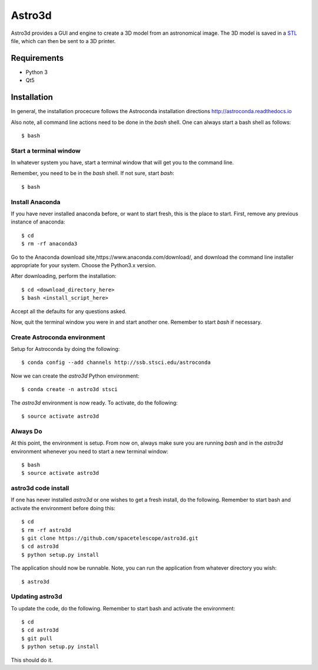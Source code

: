 Astro3d
=======

Astro3d provides a GUI and engine to create a 3D model from an
astronomical image.  The 3D model is saved in a `STL`_ file, which can
then be sent to a 3D printer.

.. _STL: https://en.wikipedia.org/wiki/STL_(file_format)

Requirements
------------
- Python 3
- Qt5

Installation
------------
In general, the installation procecure follows the Astroconda installation directions http://astroconda.readthedocs.io

Also note, all command line actions need to be done in the `bash` shell. One can always start a bash shell as follows::
    
    $ bash

Start a terminal window
^^^^^^^^^^^^^^^^^^^^^^^

In whatever system you have, start a terminal window that will get you to the command line.

Remember, you need to be in the `bash` shell. If not sure, start `bash`::

    $ bash
    
Install Anaconda
^^^^^^^^^^^^^^^^
If you have never installed anaconda before, or want to start fresh, this is the place to start. First, remove any previous instance of anaconda::

    $ cd
    $ rm -rf anaconda3
    
Go to the Anaconda download site,https://www.anaconda.com/download/,  and download the command line installer appropriate for your system. Choose the Python3.x version.

After downloading, perform the installation::

    $ cd <download_directory_here>
    $ bash <install_script_here>
    
Accept all the defaults for any questions asked.

Now, quit the terminal window you were in and start another one. Remember to start `bash` if necessary.

Create Astroconda environment
^^^^^^^^^^^^^^^^^^^^^^^^^^^^^

Setup for Astroconda by doing the following::

    $ conda config --add channels http://ssb.stsci.edu/astroconda
    
Now we can create the `astro3d` Python environment::

    $ conda create -n astro3d stsci
    
The `astro3d` environment is now ready. To activate, do the following::

    $ source activate astro3d
    
Always Do
^^^^^^^^^

At this point, the environment is setup. From now on, always make sure you are running `bash` and in the `astro3d` environment whenever you need to start a new terminal window::

    $ bash
    $ source activate astro3d
    
astro3d code install
^^^^^^^^^^^^^^^^^^^^

If one has never installed `astro3d` or one wishes to get a fresh install, do the following. Remember to start bash and activate the environment before doing this::

    $ cd
    $ rm -rf astro3d
    $ git clone https://github.com/spacetelescope/astro3d.git
    $ cd astro3d
    $ python setup.py install
    
The application should now be runnable. Note, you can run the application from whatever directory you wish::

    $ astro3d
    
Updating astro3d
^^^^^^^^^^^^^^^^

To update the code, do the following. Remember to start bash and activate the environment::

    $ cd
    $ cd astro3d
    $ git pull
    $ python setup.py install

This should do it.
